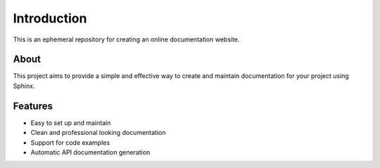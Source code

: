 Introduction
============

This is an ephemeral repository for creating an online documentation website.

About
-----

This project aims to provide a simple and effective way to create and maintain documentation for your project using Sphinx.

Features
--------

* Easy to set up and maintain
* Clean and professional looking documentation
* Support for code examples
* Automatic API documentation generation 